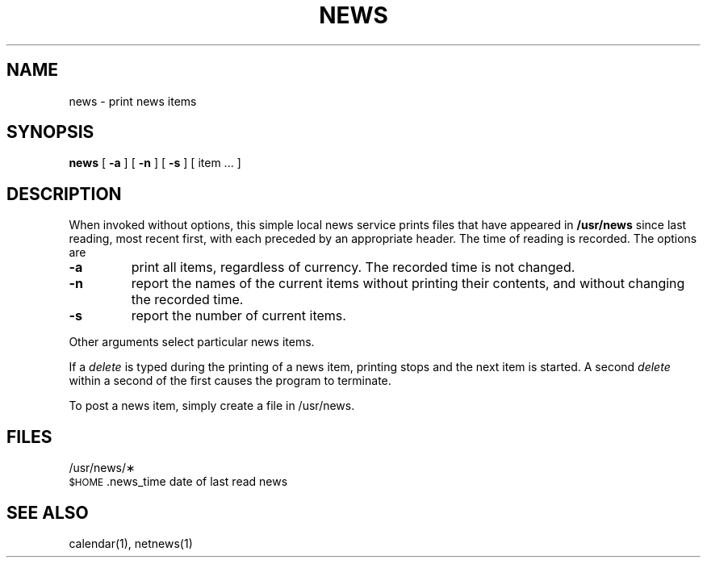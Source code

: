 .TH NEWS 1
.SH NAME
news \- print news items
.SH SYNOPSIS
.B news
[
.B \-a
] [
.B \-n
] [
.B \-s
]
[ item ... ]
.SH DESCRIPTION
When invoked without options,
this simple local news service
prints files that have appeared in
.BR /usr/news 
since last reading, most recent first,
with each preceded by an appropriate header.
The time of reading is recorded.
The options are
.TP
.B \-a
print all items, regardless of currency.
The recorded time is not changed.
.TP
.B \-n
report the names of the current items without
printing their contents, and without changing
the recorded time.
.TP
.B \-s
report the number of current items.
.PP
Other arguments
select particular news items.
.PP
If a 
.I delete
is typed during the printing of a news item, printing stops and the
next item is started.
A second
.I delete
within a second of the first causes the program to terminate.
.PP
To post a news item, simply create a file in /usr/news.
.SH FILES
/usr/news/\(**
.br
.SM
$HOME\*S.news_time	date of last read news
.SH SEE ALSO
calendar(1), netnews(1)
